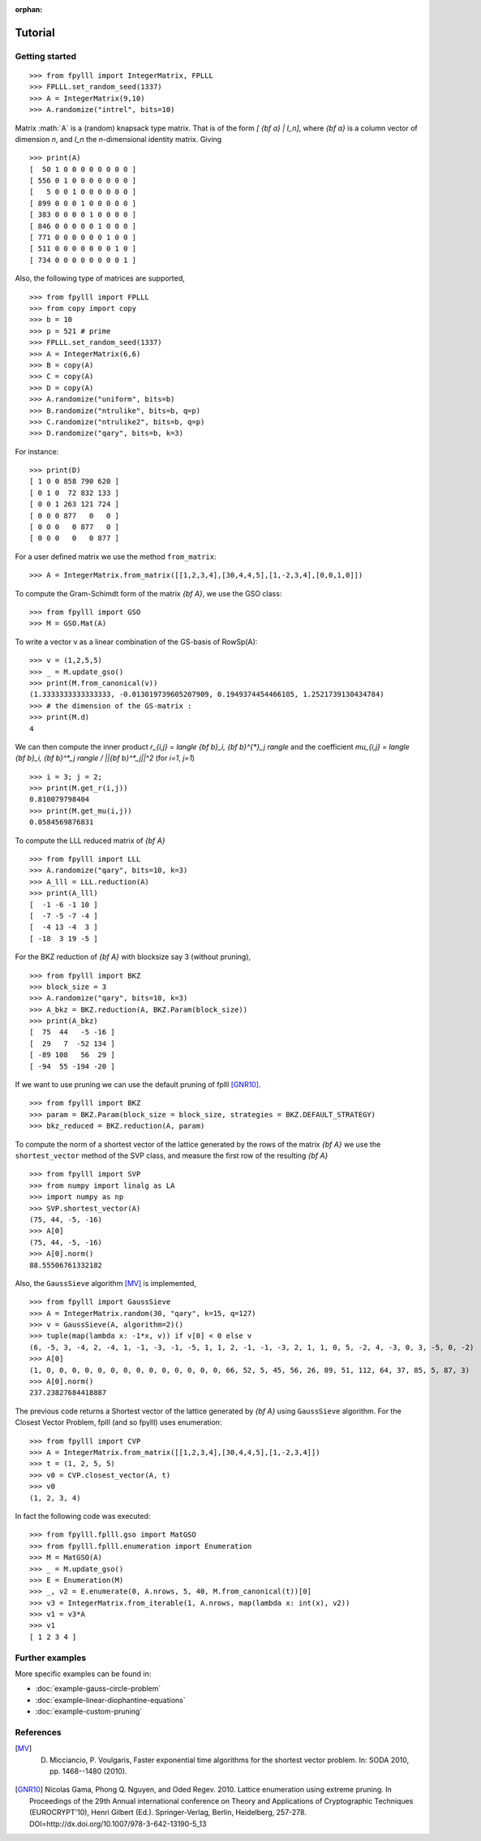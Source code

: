 .. role:: math(raw)
   :format: html latex
..

:orphan:

.. role:: raw-latex(raw)
   :format: latex
..
            
.. _tutorial:

Tutorial
========

Getting started
---------------

::

    >>> from fpylll import IntegerMatrix, FPLLL
    >>> FPLLL.set_random_seed(1337)
    >>> A = IntegerMatrix(9,10)
    >>> A.randomize("intrel", bits=10)

Matrix :math:`A` is a (random) knapsack type matrix. That is of the form  `[ {\bf a} | I_n]`, where `{\bf a}` is a column vector of dimension `n`, and `I_n` the `n`-dimensional identity matrix. Giving

::
 
    >>> print(A)
    [  50 1 0 0 0 0 0 0 0 0 ]
    [ 556 0 1 0 0 0 0 0 0 0 ]
    [   5 0 0 1 0 0 0 0 0 0 ]
    [ 899 0 0 0 1 0 0 0 0 0 ]
    [ 383 0 0 0 0 1 0 0 0 0 ]
    [ 846 0 0 0 0 0 1 0 0 0 ]
    [ 771 0 0 0 0 0 0 1 0 0 ]
    [ 511 0 0 0 0 0 0 0 1 0 ]
    [ 734 0 0 0 0 0 0 0 0 1 ]


Also, the following type of matrices are supported,

::

    >>> from fpylll import FPLLL
    >>> from copy import copy
    >>> b = 10
    >>> p = 521 # prime
    >>> FPLLL.set_random_seed(1337)
    >>> A = IntegerMatrix(6,6)
    >>> B = copy(A)
    >>> C = copy(A)
    >>> D = copy(A)
    >>> A.randomize("uniform", bits=b)
    >>> B.randomize("ntrulike", bits=b, q=p)
    >>> C.randomize("ntrulike2", bits=b, q=p)
    >>> D.randomize("qary", bits=b, k=3)


For instance::

    >>> print(D)
    [ 1 0 0 858 790 620 ]
    [ 0 1 0  72 832 133 ]
    [ 0 0 1 263 121 724 ]
    [ 0 0 0 877   0   0 ]
    [ 0 0 0   0 877   0 ]
    [ 0 0 0   0   0 877 ]


For a user defined matrix we use the method ``from_matrix``::

    >>> A = IntegerMatrix.from_matrix([[1,2,3,4],[30,4,4,5],[1,-2,3,4],[0,0,1,0]])

To compute the Gram-Schimdt form of the matrix `{\bf A}`, we use the GSO class::

    >>> from fpylll import GSO
    >>> M = GSO.Mat(A)

To write a vector v as a linear combination of the GS-basis of RowSp(A)::

    >>> v = (1,2,5,5)
    >>> _ = M.update_gso()
    >>> print(M.from_canonical(v))
    (1.3333333333333333, -0.013019739605207909, 0.1949374454466105, 1.2521739130434784)
    >>> # the dimension of the GS-matrix :
    >>> print(M.d)
    4

We can then compute the inner product `r_{i,j} = \langle {\bf b}_i, {\bf b}^{*}_j \rangle` and the coefficient `\mu_{i,j} = \langle {\bf b}_i, {\bf b}^*_j \rangle / ||{\bf b}^*_j||^2`
(for `i=1`, `j=1`)

::

    >>> i = 3; j = 2;
    >>> print(M.get_r(i,j))
    0.810079798404
    >>> print(M.get_mu(i,j))
    0.0584569876831

To compute the LLL reduced matrix of `{\bf A}`

::

    >>> from fpylll import LLL
    >>> A.randomize("qary", bits=10, k=3)
    >>> A_lll = LLL.reduction(A)
    >>> print(A_lll)
    [  -1 -6 -1 10 ]
    [  -7 -5 -7 -4 ]
    [  -4 13 -4  3 ]
    [ -18  3 19 -5 ]


For the BKZ reduction of `{\bf A}` with blocksize say 3 (without pruning),

::

    >>> from fpylll import BKZ
    >>> block_size = 3
    >>> A.randomize("qary", bits=10, k=3)
    >>> A_bkz = BKZ.reduction(A, BKZ.Param(block_size))
    >>> print(A_bkz)
    [  75  44   -5 -16 ]
    [  29   7  -52 134 ]
    [ -89 108   56  29 ]
    [ -94  55 -194 -20 ]

If we want to use pruning we can use the default pruning of fplll [GNR10]_.

::

    >>> from fpylll import BKZ
    >>> param = BKZ.Param(block_size = block_size, strategies = BKZ.DEFAULT_STRATEGY)
    >>> bkz_reduced = BKZ.reduction(A, param)

To compute the norm of a shortest vector of the lattice generated by the rows of the matrix `{\bf A}` we use the ``shortest_vector`` method of the SVP class, and measure the first row of the resulting `{\bf A}`

::

    >>> from fpylll import SVP
    >>> from numpy import linalg as LA
    >>> import numpy as np
    >>> SVP.shortest_vector(A)
    (75, 44, -5, -16)
    >>> A[0]
    (75, 44, -5, -16)
    >>> A[0].norm()
    88.55506761332182


Also, the ``GaussSieve`` algorithm [MV]_ is implemented,

::

    >>> from fpylll import GaussSieve
    >>> A = IntegerMatrix.random(30, "qary", k=15, q=127)
    >>> v = GaussSieve(A, algorithm=2)()
    >>> tuple(map(lambda x: -1*x, v)) if v[0] < 0 else v 
    (6, -5, 3, -4, 2, -4, 1, -1, -3, -1, -5, 1, 1, 2, -1, -1, -3, 2, 1, 1, 0, 5, -2, 4, -3, 0, 3, -5, 0, -2)
    >>> A[0]
    (1, 0, 0, 0, 0, 0, 0, 0, 0, 0, 0, 0, 0, 0, 0, 66, 52, 5, 45, 56, 26, 89, 51, 112, 64, 37, 85, 5, 87, 3)
    >>> A[0].norm()
    237.23827684418887

The previous code returns a Shortest vector of the lattice generated by `{\bf A}` using ``GaussSieve`` algorithm. For the Closest Vector Problem, fplll (and so fpylll) uses enumeration::

    >>> from fpylll import CVP
    >>> A = IntegerMatrix.from_matrix([[1,2,3,4],[30,4,4,5],[1,-2,3,4]])
    >>> t = (1, 2, 5, 5)
    >>> v0 = CVP.closest_vector(A, t)
    >>> v0
    (1, 2, 3, 4)

In fact the following code was executed::

    >>> from fpylll.fplll.gso import MatGSO
    >>> from fpylll.fplll.enumeration import Enumeration
    >>> M = MatGSO(A)
    >>> _ = M.update_gso()
    >>> E = Enumeration(M)
    >>> _, v2 = E.enumerate(0, A.nrows, 5, 40, M.from_canonical(t))[0]
    >>> v3 = IntegerMatrix.from_iterable(1, A.nrows, map(lambda x: int(x), v2))
    >>> v1 = v3*A
    >>> v1
    [ 1 2 3 4 ]

Further examples
----------------

More specific examples can be found in:

* :doc:`example-gauss-circle-problem`
* :doc:`example-linear-diophantine-equations`
* :doc:`example-custom-pruning`

References
----------

.. [MV] D. Micciancio, P. Voulgaris,  Faster exponential time algorithms for the shortest vector problem. In: SODA 2010, pp. 1468--1480 (2010).
.. [GNR10] Nicolas Gama, Phong Q. Nguyen, and Oded Regev. 2010. Lattice enumeration using extreme pruning. In Proceedings of the 29th Annual international conference on Theory and Applications of Cryptographic Techniques (EUROCRYPT'10), Henri Gilbert (Ed.). Springer-Verlag, Berlin, Heidelberg, 257-278. DOI=http://dx.doi.org/10.1007/978-3-642-13190-5_13

